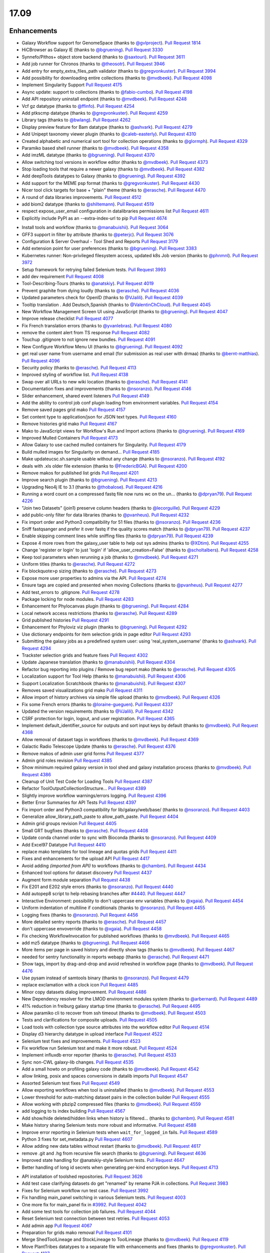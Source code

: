 
.. to_doc

17.09
===============================

.. announce_start

Enhancements
-------------------------------

.. major_feature


.. feature

* Galaxy Workflow support for GenomeSpace
  (thanks to `@gvlproject <https://github.com/gvlproject>`__).
  `Pull Request 1814`_
* HiCBrowser as Galaxy IE
  (thanks to `@bgruening <https://github.com/bgruening>`__).
  `Pull Request 3330`_
* Synnefo/Pithos+ object store backend
  (thanks to `@saxtouri <https://github.com/saxtouri>`__).
  `Pull Request 3611`_
* Add job runner for Chronos
  (thanks to `@theosotr <https://github.com/theosotr>`__).
  `Pull Request 3946`_
* Add entry for empty_extra_files_path validator
  (thanks to `@gregvonkuster <https://github.com/gregvonkuster>`__).
  `Pull Request 3994`_
* Add possibility for downloading entire collections
  (thanks to `@mvdbeek <https://github.com/mvdbeek>`__).
  `Pull Request 4098`_
* Implement Singularity Support
  `Pull Request 4175`_
* Async update: support to collections
  (thanks to `@fabio-cumbo <https://github.com/fabio-cumbo>`__).
  `Pull Request 4198`_
* Add API repository uninstall endpoint
  (thanks to `@mvdbeek <https://github.com/mvdbeek>`__).
  `Pull Request 4248`_
* Vcf gz datatype
  (thanks to `@ffinfo <https://github.com/ffinfo>`__).
  `Pull Request 4254`_
* Add ptkscmp datatype
  (thanks to `@gregvonkuster <https://github.com/gregvonkuster>`__).
  `Pull Request 4259`_
* Library tags
  (thanks to `@bwlang <https://github.com/bwlang>`__).
  `Pull Request 4262`_
* Display preview feature for Bam datatype
  (thanks to `@ashvark <https://github.com/ashvark>`__).
  `Pull Request 4279`_
* Add Unipept taxonomy viewer plugin
  (thanks to `@caleb-easterly <https://github.com/caleb-easterly>`__).
  `Pull Request 4310`_
* Created alphabetic and numerical sort tool for collection operations
  (thanks to `@glormph <https://github.com/glormph>`__).
  `Pull Request 4329`_
* Paramiko based shell runner
  (thanks to `@mvdbeek <https://github.com/mvdbeek>`__).
  `Pull Request 4358`_
* Add imzML datatype
  (thanks to `@bgruening <https://github.com/bgruening>`__).
  `Pull Request 4370`_
* Allow switching tool versions in workflow editor
  (thanks to `@mvdbeek <https://github.com/mvdbeek>`__).
  `Pull Request 4373`_
* Stop loading tools that require a newer galaxy
  (thanks to `@mvdbeek <https://github.com/mvdbeek>`__).
  `Pull Request 4382`_
* Add deepTools datatypes to Galaxy
  (thanks to `@bgruening <https://github.com/bgruening>`__).
  `Pull Request 4392`_
* Add support for the MEME psp format
  (thanks to `@gregvonkuster <https://github.com/gregvonkuster>`__).
  `Pull Request 4430`_
* Nicer tool click targets for base + "plain" theme
  (thanks to `@erasche <https://github.com/erasche>`__).
  `Pull Request 4470`_
* A round of data libraries improvements.
  `Pull Request 4512`_
* add biom2 datatype
  (thanks to `@shiltemann <https://github.com/shiltemann>`__).
  `Pull Request 4519`_
* respect expose_user_email configuration in datalibraries permissions list
  `Pull Request 4611`_
* Explicitly include PyPI as an --extra-index-url to pip
  `Pull Request 4674`_

.. enhancement

* Install tools and workflow
  (thanks to `@manabuishii <https://github.com/manabuishii>`__).
  `Pull Request 3064`_
* GFF3 support in filter by attribute
  (thanks to `@peterjc <https://github.com/peterjc>`__).
  `Pull Request 3076`_
* Configuration & Server Overhaul - Tool Shed and Reports
  `Pull Request 3179`_
* Add extension point for user preferences
  (thanks to `@bgruening <https://github.com/bgruening>`__).
  `Pull Request 3383`_
* Kubernetes runner: Non-privileged filesystem access, updated k8s Job version
  (thanks to `@phnmnl <https://github.com/phnmnl>`__).
  `Pull Request 3972`_
* Setup framework for retrying failed Selenium tests.
  `Pull Request 3993`_
* add dev requirement
  `Pull Request 4008`_
* Tool-Describing-Tours
  (thanks to `@anatskiy <https://github.com/anatskiy>`__).
  `Pull Request 4019`_
* Prevent graphite from dying loudly
  (thanks to `@erasche <https://github.com/erasche>`__).
  `Pull Request 4036`_
* Updated parameters check for OpenID
  (thanks to `@VJalili <https://github.com/VJalili>`__).
  `Pull Request 4039`_
* Tooltip translation . Add Deutsch,Spanish
  (thanks to `@ValentinChCloud <https://github.com/ValentinChCloud>`__).
  `Pull Request 4045`_
* New Workflow Management Screen UI using JavaScript
  (thanks to `@bgruening <https://github.com/bgruening>`__).
  `Pull Request 4047`_
* Improve release checklist
  `Pull Request 4077`_
* Fix French translation errors
  (thanks to `@yvanlebras <https://github.com/yvanlebras>`__).
  `Pull Request 4080`_
* remove the content alert from TS response
  `Pull Request 4082`_
* Touchup .gitignore to not ignore new bundles.
  `Pull Request 4091`_
* New Configure Workflow Menu UI
  (thanks to `@bgruening <https://github.com/bgruening>`__).
  `Pull Request 4092`_
* get real user name from username and email (for submission as real user with
  drmaa)
  (thanks to `@bernt-matthias <https://github.com/bernt-matthias>`__).
  `Pull Request 4096`_
* Security policy
  (thanks to `@erasche <https://github.com/erasche>`__).
  `Pull Request 4113`_
* Improved styling of workflow list.
  `Pull Request 4138`_
* Swap over all URLs to new wiki location
  (thanks to `@erasche <https://github.com/erasche>`__).
  `Pull Request 4141`_
* Documentation fixes and improvements
  (thanks to `@nsoranzo <https://github.com/nsoranzo>`__).
  `Pull Request 4146`_
* Slider enhancement, shared event listeners
  `Pull Request 4149`_
* Add the ability to control job conf plugin loading from environment
  variables.
  `Pull Request 4154`_
* Remove saved pages grid mako
  `Pull Request 4157`_
* Set content type to application/json for JSON text types.
  `Pull Request 4160`_
* Remove histories grid mako
  `Pull Request 4167`_
* Mako to JavaScript views for Workflow's Run and Import actions
  (thanks to `@bgruening <https://github.com/bgruening>`__).
  `Pull Request 4169`_
* Improved Mulled Containers
  `Pull Request 4173`_
* Allow Galaxy to use cached mulled containers for Singularity.
  `Pull Request 4179`_
* Build mulled images for Singularity on demand...
  `Pull Request 4185`_
* Make updateucsc.sh.sample usable without any change
  (thanks to `@nsoranzo <https://github.com/nsoranzo>`__).
  `Pull Request 4192`_
* deals with .xls older file extension
  (thanks to `@FredericBGA <https://github.com/FredericBGA>`__).
  `Pull Request 4200`_
* Remove makos for published list grids
  `Pull Request 4201`_
* Improve search plugin
  (thanks to `@bgruening <https://github.com/bgruening>`__).
  `Pull Request 4213`_
* Upgrading Neo4j IE to 3.1
  (thanks to `@thobalose <https://github.com/thobalose>`__).
  `Pull Request 4216`_
* Running a word count on a compressed fastq file now runs wc on the un…
  (thanks to `@dpryan79 <https://github.com/dpryan79>`__).
  `Pull Request 4226`_
* "Join two Datasets" (join1) preserve column headers
  (thanks to `@lecorguille <https://github.com/lecorguille>`__).
  `Pull Request 4229`_
* add public-only filter for data libraries
  (thanks to `@pvanheus <https://github.com/pvanheus>`__).
  `Pull Request 4232`_
* Fix import order and Python3 compatibility for 51 files
  (thanks to `@nsoranzo <https://github.com/nsoranzo>`__).
  `Pull Request 4236`_
* Sniff fastqsanger and prefer it over fastq if the quality scores match
  (thanks to `@dpryan79 <https://github.com/dpryan79>`__).
  `Pull Request 4237`_
* Enable skipping comment lines while sniffing files
  (thanks to `@dpryan79 <https://github.com/dpryan79>`__).
  `Pull Request 4239`_
* Expose 4 more rows from the galaxy_user table to help out sys admins
  (thanks to `@XDtim <https://github.com/XDtim>`__).
  `Pull Request 4255`_
* Change 'register or login' to just 'login' if 'allow_user_creation=False'
  (thanks to `@scholtalbers <https://github.com/scholtalbers>`__).
  `Pull Request 4258`_
* Keep tool parameters when rerunning a job
  (thanks to `@mvdbeek <https://github.com/mvdbeek>`__).
  `Pull Request 4271`_
* Uniform titles
  (thanks to `@erasche <https://github.com/erasche>`__).
  `Pull Request 4272`_
* Fix blockquote>p sizing
  (thanks to `@erasche <https://github.com/erasche>`__).
  `Pull Request 4273`_
* Expose more user properties to admins via the API.
  `Pull Request 4274`_
* Ensure tags are copied and presented when moving Collections
  (thanks to `@pvanheus <https://github.com/pvanheus>`__).
  `Pull Request 4277`_
* Add test_errors to .gitignore.
  `Pull Request 4278`_
* Package locking for node modules.
  `Pull Request 4283`_
* Enhancement for Phylocanvas plugin
  (thanks to `@bgruening <https://github.com/bgruening>`__).
  `Pull Request 4284`_
* Local network access restrictions
  (thanks to `@erasche <https://github.com/erasche>`__).
  `Pull Request 4289`_
* Grid published histories
  `Pull Request 4291`_
* Enhancement for Phyloviz viz plugin
  (thanks to `@bgruening <https://github.com/bgruening>`__).
  `Pull Request 4292`_
* Use dictionary endpoints for item selection grids in page editor
  `Pull Request 4293`_
* Submitting the galaxy jobs as a predefined system user: using
  'real_system_username'
  (thanks to `@ashvark <https://github.com/ashvark>`__).
  `Pull Request 4294`_
* Trackster selection grids and feature fixes
  `Pull Request 4302`_
* Update Japanese translation
  (thanks to `@manabuishii <https://github.com/manabuishii>`__).
  `Pull Request 4304`_
* Refactor bug reporting into plugins / Remove bug report mako
  (thanks to `@erasche <https://github.com/erasche>`__).
  `Pull Request 4305`_
* Localization support for Tool Help
  (thanks to `@manabuishii <https://github.com/manabuishii>`__).
  `Pull Request 4306`_
* Support Localization Scratchbook
  (thanks to `@manabuishii <https://github.com/manabuishii>`__).
  `Pull Request 4307`_
* Removes saved visualizations grid mako
  `Pull Request 4311`_
* Allow import of history archives via simple file upload
  (thanks to `@mvdbeek <https://github.com/mvdbeek>`__).
  `Pull Request 4326`_
* Fix some French errors
  (thanks to `@loraine-gueguen <https://github.com/loraine-gueguen>`__).
  `Pull Request 4337`_
* Updated the version requirements
  (thanks to `@VJalili <https://github.com/VJalili>`__).
  `Pull Request 4342`_
* CSRF protection for login, logout, and user registration.
  `Pull Request 4365`_
* Implement default_identifier_source for outputs and sort input keys by
  default
  (thanks to `@mvdbeek <https://github.com/mvdbeek>`__).
  `Pull Request 4368`_
* Allow removal of dataset tags in workflows
  (thanks to `@mvdbeek <https://github.com/mvdbeek>`__).
  `Pull Request 4369`_
* Galactic Radio Telescope Update
  (thanks to `@erasche <https://github.com/erasche>`__).
  `Pull Request 4376`_
* Remove makos of admin user grid forms
  `Pull Request 4377`_
* Admin grid roles revision
  `Pull Request 4385`_
* Show minimum required galaxy version in tool shed and galaxy installation
  process
  (thanks to `@mvdbeek <https://github.com/mvdbeek>`__).
  `Pull Request 4386`_
* Cleanup of Unit Test Code for Loading Tools
  `Pull Request 4387`_
* Refactor ToolOutputCollectionStructure...
  `Pull Request 4389`_
* Slightly improve workflow warnings/errors logging.
  `Pull Request 4396`_
* Better Error Summaries for API Tests
  `Pull Request 4397`_
* Fix import order and Python3 compatibility for lib/galaxy/web/base/
  (thanks to `@nsoranzo <https://github.com/nsoranzo>`__).
  `Pull Request 4403`_
* Generalize allow_library_path_paste to allow_path_paste.
  `Pull Request 4404`_
* Admin grid groups revision
  `Pull Request 4405`_
* Small GRT bugfixes
  (thanks to `@erasche <https://github.com/erasche>`__).
  `Pull Request 4408`_
* Update conda channel order to sync with Bioconda
  (thanks to `@nsoranzo <https://github.com/nsoranzo>`__).
  `Pull Request 4409`_
* Add Excel97 Datatype
  `Pull Request 4410`_
* replace mako templates for tool lineage and quotas grids
  `Pull Request 4411`_
* Fixes and enhancements for the upload API
  `Pull Request 4417`_
* Avoid adding `(imported from API)` to workflows
  (thanks to `@chambm <https://github.com/chambm>`__).
  `Pull Request 4434`_
* Enhanced tool options for dataset discovery
  `Pull Request 4437`_
* Augment form module separation
  `Pull Request 4438`_
* Fix E201 and E202 style errors
  (thanks to `@nsoranzo <https://github.com/nsoranzo>`__).
  `Pull Request 4440`_
* Add autopep8 script to help rebasing branches after `#4440
  <https://github.com/galaxyproject/galaxy/issues/4440>`__.
  `Pull Request 4447`_
* Interactive Environment: possibility to don't uppercase env variables
  (thanks to `@xgaia <https://github.com/xgaia>`__).
  `Pull Request 4454`_
* Uniform indentation of multiline if conditionals
  (thanks to `@nsoranzo <https://github.com/nsoranzo>`__).
  `Pull Request 4455`_
* Logging fixes
  (thanks to `@nsoranzo <https://github.com/nsoranzo>`__).
  `Pull Request 4456`_
* More detailed sentry reports
  (thanks to `@erasche <https://github.com/erasche>`__).
  `Pull Request 4457`_
* don't uppercase envoverride
  (thanks to `@xgaia <https://github.com/xgaia>`__).
  `Pull Request 4458`_
* Fix checking WorkflowInvocation for published workflows
  (thanks to `@mvdbeek <https://github.com/mvdbeek>`__).
  `Pull Request 4465`_
* add mz5 datatype
  (thanks to `@bgruening <https://github.com/bgruening>`__).
  `Pull Request 4466`_
* More items per page in saved history and directly show tags
  (thanks to `@mvdbeek <https://github.com/mvdbeek>`__).
  `Pull Request 4467`_
* needed for sentry functionality in reports webapp
  (thanks to `@erasche <https://github.com/erasche>`__).
  `Pull Request 4471`_
* Show tags, import by drag-and-drop and avoid refreshed in workflow page
  (thanks to `@mvdbeek <https://github.com/mvdbeek>`__).
  `Pull Request 4476`_
* Use pysam instead of samtools binary
  (thanks to `@nsoranzo <https://github.com/nsoranzo>`__).
  `Pull Request 4479`_
* replace exclamation with a clock icon
  `Pull Request 4485`_
* Minor copy datasets dialog improvement.
  `Pull Request 4486`_
* New Dependency resolver for the LMOD environment modules system
  (thanks to `@arbernard <https://github.com/arbernard>`__).
  `Pull Request 4489`_
* 41% reduction in freiburg galaxy startup time
  (thanks to `@erasche <https://github.com/erasche>`__).
  `Pull Request 4495`_
* Allow paramiko cli to recover from ssh timeout
  (thanks to `@mvdbeek <https://github.com/mvdbeek>`__).
  `Pull Request 4503`_
* Tests and clarifications for composite uploads.
  `Pull Request 4505`_
* Load tools with collection type source attributes into the workflow editor
  `Pull Request 4514`_
* Display d3 hierarchy datatype in upload interface
  `Pull Request 4522`_
* Selenium test fixes and improvements.
  `Pull Request 4523`_
* Fix workflow run Selenium test and make it more robust.
  `Pull Request 4524`_
* Implement influxdb error reporter
  (thanks to `@erasche <https://github.com/erasche>`__).
  `Pull Request 4533`_
* Sync non-CWL galaxy-lib changes.
  `Pull Request 4535`_
* Add a small howto on profiling galaxy code
  (thanks to `@mvdbeek <https://github.com/mvdbeek>`__).
  `Pull Request 4542`_
* allow linking, posix and spaces conversions in datalib imports
  `Pull Request 4547`_
* Assorted Selenium test fixes
  `Pull Request 4549`_
* Allow exporting workflows when tool is uninstalled
  (thanks to `@mvdbeek <https://github.com/mvdbeek>`__).
  `Pull Request 4553`_
* Lower threshold for auto-matching dataset pairs in the collection builder
  `Pull Request 4555`_
* Allow working with pbzip2 compressed files
  (thanks to `@mvdbeek <https://github.com/mvdbeek>`__).
  `Pull Request 4559`_
* add logging to ts index building
  `Pull Request 4567`_
* Add show/hide deleted/hidden links when history is filtered...
  (thanks to `@chambm <https://github.com/chambm>`__).
  `Pull Request 4581`_
* Make history sharing Selenium tests more robust and informative.
  `Pull Request 4588`_
* Improve error reporting in Selenium tests when ``wait_for_logged_in`` fails.
  `Pull Request 4589`_
* Python 3 fixes for set_metadata.py
  `Pull Request 4607`_
* Allow adding new data tables without restart
  (thanks to `@mvdbeek <https://github.com/mvdbeek>`__).
  `Pull Request 4617`_
* remove .git and .hg from recursive file search
  (thanks to `@bgruening <https://github.com/bgruening>`__).
  `Pull Request 4636`_
* Improved state handling for @anatskiy-style Selenium tests.
  `Pull Request 4647`_
* Better handling of long id secrets when generating per-kind encryption keys.
  `Pull Request 4713`_

.. small_enhancement

* API installation of toolshed repositories.
  `Pull Request 3626`_
* Add test case clarifying datasets do get "renamed" by rename PJA in
  collections.
  `Pull Request 3983`_
* Fixes for Selenium workflow run test case.
  `Pull Request 3992`_
* Fix handling main_panel switching in various Selenium tests.
  `Pull Request 4003`_
* One more fix for main_panel fix in `#3992
  <https://github.com/galaxyproject/galaxy/issues/3992>`__.
  `Pull Request 4042`_
* Add some test tools for collection job failures.
  `Pull Request 4044`_
* Reset Selenium test connection between test retries.
  `Pull Request 4053`_
* Add admin app
  `Pull Request 4067`_
* Preparation for grids mako removal
  `Pull Request 4101`_
* Merge ShedToolLineage and StockLineage to ToolLineage
  (thanks to `@mvdbeek <https://github.com/mvdbeek>`__).
  `Pull Request 4119`_
* Move PlantTribes datatypes to a separate file with enhancements and fixes
  (thanks to `@gregvonkuster <https://github.com/gregvonkuster>`__).
  `Pull Request 4137`_
* Move galaxy.tools.toolbox.cache to galaxy.tools.cache.
  `Pull Request 4155`_
* Removes mako for datasets grid
  `Pull Request 4163`_
* Spacing convention, -> util.asbool, atribute -> attribute
  (thanks to `@bwlang <https://github.com/bwlang>`__).
  `Pull Request 4250`_
* refactors tag manager to use only what it needs…
  (thanks to `@bwlang <https://github.com/bwlang>`__).
  `Pull Request 4253`_
* Use contextmanager when using compression_util.get_fileobj()
  (thanks to `@mvdbeek <https://github.com/mvdbeek>`__).
  `Pull Request 4270`_
* Swap the deprecated unescape() for decodeURIComponent
  `Pull Request 4321`_
* Separate admin controllers
  `Pull Request 4327`_
* Some formatting
  (thanks to `@VJalili <https://github.com/VJalili>`__).
  `Pull Request 4333`_
* Replacing Edit Attributes Mako by JavaScript
  (thanks to `@bgruening <https://github.com/bgruening>`__).
  `Pull Request 4334`_
* Admin user grid conversion
  `Pull Request 4341`_
* Merging configure menu with main workflow view
  (thanks to `@bgruening <https://github.com/bgruening>`__).
  `Pull Request 4353`_
* Delete conda_exec_home instead of env['HOME']
  (thanks to `@mvdbeek <https://github.com/mvdbeek>`__).
  `Pull Request 4360`_
* Add test tool for API tests
  (thanks to `@mvdbeek <https://github.com/mvdbeek>`__).
  `Pull Request 4380`_
* Replace list with generator when iterating headers
  (thanks to `@mvdbeek <https://github.com/mvdbeek>`__).
  `Pull Request 4388`_
* Get tools with tool_version in more places
  (thanks to `@mvdbeek <https://github.com/mvdbeek>`__).
  `Pull Request 4391`_
* Fix lgtm alerts
  (thanks to `@xiemaisi <https://github.com/xiemaisi>`__).
  `Pull Request 4421`_
* Remove /mobile and associated templates
  `Pull Request 4494`_
* Workflow loading speedup
  (thanks to `@mvdbeek <https://github.com/mvdbeek>`__).
  `Pull Request 4500`_
* Published History Grid tests
  (thanks to `@anatskiy <https://github.com/anatskiy>`__).
  `Pull Request 4502`_
* Prevent transient job state test failures from failing the build.
  `Pull Request 4510`_
* More robust workflow invocation testing.
  `Pull Request 4530`_
* Another fix for Selenium worklow tests.
  `Pull Request 4531`_
* Refactor history import/export tests to allow collection testing.
  `Pull Request 4534`_
* Refactor test modules toward cleaner dependencies
  `Pull Request 4536`_
* Prevent in-place editing of uploaded files if files are imported from the
  FTP folder
  (thanks to `@mvdbeek <https://github.com/mvdbeek>`__).
  `Pull Request 4539`_
* Speedup toolform building
  (thanks to `@mvdbeek <https://github.com/mvdbeek>`__).
  `Pull Request 4541`_
* Check user roles only once if user has no roles
  (thanks to `@mvdbeek <https://github.com/mvdbeek>`__).
  `Pull Request 4546`_
* Revert "Remove Selenium test that is broken because Galaxy is broken."
  (thanks to `@mvdbeek <https://github.com/mvdbeek>`__).
  `Pull Request 4561`_
* Increase the robustness of Selenium workflow management tests.
  `Pull Request 4564`_
* Fix datalib collection import
  `Pull Request 4568`_
* Make submitting logins for Selenium tests a bit more robust.
  `Pull Request 4576`_
* Delegate displaying of page titles to Layout.display()
  `Pull Request 4578`_
* Retry failed clicks more aggressively for Selenium tests.
  `Pull Request 4582`_
* Fix another issue with sorting by owner for published histories Selenium
  test.
  `Pull Request 4586`_
* Add Selenium tests for the Saved Histories
  (thanks to `@anatskiy <https://github.com/anatskiy>`__).
  `Pull Request 4587`_
* Small improvements to workflow editor Selenium tests.
  `Pull Request 4592`_
* Datalibs various fixes
  `Pull Request 4595`_
* Remove bam to bai converter
  (thanks to `@mvdbeek <https://github.com/mvdbeek>`__).
  `Pull Request 4598`_
* Retry job submissions in ShellJobRunner
  (thanks to `@mvdbeek <https://github.com/mvdbeek>`__).
  `Pull Request 4599`_
* Write datatypes registry xml to working directory
  (thanks to `@mvdbeek <https://github.com/mvdbeek>`__).
  `Pull Request 4600`_
* Remove unreachable statements
  (thanks to `@erasche <https://github.com/erasche>`__).
  `Pull Request 4603`_
* Refactored a dataset variable to hda
  (thanks to `@VJalili <https://github.com/VJalili>`__).
  `Pull Request 4630`_
* disable MacOS CI on travis
  `Pull Request 4631`_
* optimize the process of identifying public libraries
  `Pull Request 4640`_
* Custom Builds tests
  (thanks to `@anatskiy <https://github.com/anatskiy>`__).
  `Pull Request 4641`_


Fixes
-------------------------------

.. major_bug


.. bug

* Simplify RC creation in Makefile.
  `Pull Request 4011`_
* Do not recurse in ensure_installed()
  (thanks to `@bernt-matthias <https://github.com/bernt-matthias>`__).
  `Pull Request 4049`_
* Minor fixes for new locales, rebuild of client.
  `Pull Request 4050`_
* French error
  (thanks to `@yvanlebras <https://github.com/yvanlebras>`__).
  `Pull Request 4051`_
* Very minor history tour tweaks
  `Pull Request 4061`_
* conditional postclick execution onNext
  (thanks to `@bagnacan <https://github.com/bagnacan>`__).
  `Pull Request 4062`_
* Don't try to get the file name of purged files
  (thanks to `@dpryan79 <https://github.com/dpryan79>`__).
  `Pull Request 4066`_
* Rebuild to provide new localization.
  `Pull Request 4081`_
* ToolShed tool dependency install fixes
  (thanks to `@nsoranzo <https://github.com/nsoranzo>`__).
  `Pull Request 4105`_
* Fix failed merge for populate model
  `Pull Request 4112`_
* Fix legacy Python path for genome diversity tools from miller lab.
  `Pull Request 4117`_
* Fix chronos client initialization
  (thanks to `@theosotr <https://github.com/theosotr>`__).
  `Pull Request 4120`_
* Avoid locale specific string.letters for job_name
  (thanks to `@peterjc <https://github.com/peterjc>`__).
  `Pull Request 4121`_
* New workflow menu message fix
  `Pull Request 4124`_
* Fix typo
  (thanks to `@manabuishii <https://github.com/manabuishii>`__).
  `Pull Request 4126`_
* Tag fixes
  `Pull Request 4139`_
* Hide error highlighting if user interacts with highlighted field
  `Pull Request 4147`_
* fix webhooks loading url
  `Pull Request 4158`_
* Fix older GIE config sample description.
  `Pull Request 4164`_
* Improve default handling of Singularity volumes.
  `Pull Request 4180`_
* Fix `#3990 <https://github.com/galaxyproject/galaxy/issues/3990>`__, don't
  chown non-galaxy files
  (thanks to `@dpryan79 <https://github.com/dpryan79>`__).
  `Pull Request 4186`_
* Hashtags w/ workflow-defined tags fix
  `Pull Request 4188`_
* Debug of script library_upload_dir.py
  (thanks to `@FredericBGA <https://github.com/FredericBGA>`__).
  `Pull Request 4199`_
* Correct name of neo4j datatype class
  (thanks to `@pvanheus <https://github.com/pvanheus>`__).
  `Pull Request 4223`_
* Fix Registry.get_datatype_by_extension() to return None if ext is unknown
  (thanks to `@nsoranzo <https://github.com/nsoranzo>`__).
  `Pull Request 4224`_
* avoids broken version of mercurial in conda
  (thanks to `@bwlang <https://github.com/bwlang>`__).
  `Pull Request 4227`_
* Fix empty tabular output error when using discover_datasets.
  (thanks to `@pkrog <https://github.com/pkrog>`__).
  `Pull Request 4240`_
* Fix shared history grid
  `Pull Request 4263`_
* Importing old exported histories failing
  (thanks to `@cche <https://github.com/cche>`__).
  `Pull Request 4268`_
* Update tool_conf.xml.main to reflect main's current state.
  `Pull Request 4295`_
* Fix TypeError when uploading large files from ftp to s3
  (thanks to `@jlhg <https://github.com/jlhg>`__).
  `Pull Request 4315`_
* Fix for loading tools when tool.lineage is None.
  `Pull Request 4317`_
* Fix for the caching of location filenames when they are broken symlinks.
  `Pull Request 4318`_
* Remove print debug option from toolshed.
  `Pull Request 4332`_
* Prevent early dataset state changes in the ShellJobRunner
  (thanks to `@mvdbeek <https://github.com/mvdbeek>`__).
  `Pull Request 4343`_
* Fix default output labels for subworkflows
  (thanks to `@mvdbeek <https://github.com/mvdbeek>`__).
  `Pull Request 4346`_
* Search Overlay plugin bug fix
  (thanks to `@bgruening <https://github.com/bgruening>`__).
  `Pull Request 4348`_
* Patch bug preventing creation of dataset library folders
  (thanks to `@galaxyproject <https://github.com/galaxyproject>`__).
  `Pull Request 4357`_
* Tool version and lineage fixes
  (thanks to `@mvdbeek <https://github.com/mvdbeek>`__).
  `Pull Request 4375`_
* Bugfix: Ensure task splitting handles before job resolution.
  `Pull Request 4383`_
* Fix get_tool returning list when it shouldn't.
  `Pull Request 4390`_
* Bugfix for loading subworkflows from workflow descriptions.
  `Pull Request 4394`_
* Bugfix: __str__ method on tool parsers would throw an Exception.
  `Pull Request 4395`_
* Add missing chemical formats to datatypes_conf.xml.sample
  (thanks to `@nsoranzo <https://github.com/nsoranzo>`__).
  `Pull Request 4413`_
* Don't cast tool_version to string if tool_version is None-type
  (thanks to `@mvdbeek <https://github.com/mvdbeek>`__).
  `Pull Request 4420`_
* some unicoding for local runner
  (thanks to `@erasche <https://github.com/erasche>`__).
  `Pull Request 4426`_
* Break connection in workflow editor if necessary
  (thanks to `@mvdbeek <https://github.com/mvdbeek>`__).
  `Pull Request 4431`_
* Fix private role validation
  `Pull Request 4432`_
* Remove print of non-existent attribute 'content'
  (thanks to `@chambm <https://github.com/chambm>`__).
  `Pull Request 4439`_
* Fix API tests broken in `#4434
  <https://github.com/galaxyproject/galaxy/issues/4434>`__
  (thanks to `@nsoranzo <https://github.com/nsoranzo>`__).
  `Pull Request 4445`_
* Fix E201 errors (spaces in parens) in new memepsp datatype
  `Pull Request 4446`_
* Fixes for advanced grid search
  `Pull Request 4449`_
* Fix quota function name
  `Pull Request 4469`_
* Fixes for VCF/BCF datatypes
  (thanks to `@nsoranzo <https://github.com/nsoranzo>`__).
  `Pull Request 4477`_
* Validate workflow step after step argument injection
  `Pull Request 4483`_
* Fix drag and drop from history for Firefox
  `Pull Request 4496`_
* 2017-08 Security Patch
  (thanks to `@erasche <https://github.com/erasche>`__).
  `Pull Request 4501`_
* import of history works even if we use symlink in database directory
  (thanks to `@FredericBGA <https://github.com/FredericBGA>`__).
  `Pull Request 4511`_
* Fix missing tools wf editor alternative
  (thanks to `@mvdbeek <https://github.com/mvdbeek>`__).
  `Pull Request 4552`_
* Prevent unbound variable error history controller.
  `Pull Request 4557`_
* improve docs and access checks in datalibs manager/api
  `Pull Request 4560`_
* Backport uwsgi fix from `#2836
  <https://github.com/galaxyproject/galaxy/issues/2836>`__.
  `Pull Request 4565`_
* Bug: Fix startup of galaxy when webhooks dir is empty
  (thanks to `@mvdbeek <https://github.com/mvdbeek>`__).
  `Pull Request 4570`_
* Fix delete option in history menu
  `Pull Request 4574`_
* datalibs: fix two bugs, refactor
  `Pull Request 4579`_
* Cancel workflow invocations when histories are deleted.
  `Pull Request 4580`_
* Fix datalib search pagination
  `Pull Request 4594`_
* Multiview missing histories fix
  `Pull Request 4610`_
* Fix virtualenv activation for some scripts
  (thanks to `@nsoranzo <https://github.com/nsoranzo>`__).
  `Pull Request 4616`_
* replace separators in library sharing role names
  `Pull Request 4621`_
* Pulsar remote metadata fixes
  `Pull Request 4622`_
* Swap sanitize whitelist form to use a post.
  `Pull Request 4625`_
* Misc. spelling/grammatical error fixes.
  `Pull Request 4626`_
* Typo fix
  (thanks to `@VJalili <https://github.com/VJalili>`__).
  `Pull Request 4628`_
* Updated function description and fix some typos
  (thanks to `@VJalili <https://github.com/VJalili>`__).
  `Pull Request 4629`_
* Fix data order in Custom Builds
  (thanks to `@anatskiy <https://github.com/anatskiy>`__).
  `Pull Request 4634`_
* do not wrap lines in the upload url fetch
  `Pull Request 4639`_
* BUG: Explicitly write registry.xml when creating a job for the upload tool
  (thanks to `@mvdbeek <https://github.com/mvdbeek>`__).
  `Pull Request 4644`_
* Fix links on workflow, history items.
  `Pull Request 4656`_
* Fix modules resolver
  `Pull Request 4663`_
* Remove chatty debug statement
  `Pull Request 4671`_
* Client side fixes for GIEs
  `Pull Request 4680`_
* Update versions of conda and conda-build
  (thanks to `@nsoranzo <https://github.com/nsoranzo>`__).
  `Pull Request 4701`_
* Correct base route for workflows, allowing proxy-prefix to work.
  `Pull Request 4705`_
* Append fewer characters to id_secret by default for encrypting csrf tokens.
  `Pull Request 4710`_
* Cachebust IE require'd files (jupyter.js, etc).
  `Pull Request 4714`_
* Add message (error and info) display to workflows display list.
  `Pull Request 4716`_
* If the newest version of a tool is hidden, load the newest older version, if
  any, into the tool panel
  `Pull Request 4726`_
* Fix missing support for command_inject when using containers lib in GIEs
  `Pull Request 4740`_
* Fix t, a, g, s returned in to_dict() method
  (thanks to `@mvdbeek <https://github.com/mvdbeek>`__).
  `Pull Request 4742`_
* Fix joiner tool to inherit datatype from the input format
  `Pull Request 4745`_
* Fix auth with ldaps://
  (thanks to `@abretaud <https://github.com/abretaud>`__).
  `Pull Request 4748`_
* Force onload webhooks to wait for Galaxy object (and root) resolution.
  `Pull Request 4750`_
* replace selector for selecting selected rows
  `Pull Request 4752`_
* GIEs: Grandfather automatic uppercasing of some env_override variables
  `Pull Request 4760`_

.. github_links
.. _Pull Request 1814: https://github.com/galaxyproject/galaxy/pull/1814
.. _Pull Request 3064: https://github.com/galaxyproject/galaxy/pull/3064
.. _Pull Request 3076: https://github.com/galaxyproject/galaxy/pull/3076
.. _Pull Request 3179: https://github.com/galaxyproject/galaxy/pull/3179
.. _Pull Request 3330: https://github.com/galaxyproject/galaxy/pull/3330
.. _Pull Request 3383: https://github.com/galaxyproject/galaxy/pull/3383
.. _Pull Request 3611: https://github.com/galaxyproject/galaxy/pull/3611
.. _Pull Request 3626: https://github.com/galaxyproject/galaxy/pull/3626
.. _Pull Request 3946: https://github.com/galaxyproject/galaxy/pull/3946
.. _Pull Request 3972: https://github.com/galaxyproject/galaxy/pull/3972
.. _Pull Request 3983: https://github.com/galaxyproject/galaxy/pull/3983
.. _Pull Request 3992: https://github.com/galaxyproject/galaxy/pull/3992
.. _Pull Request 3993: https://github.com/galaxyproject/galaxy/pull/3993
.. _Pull Request 3994: https://github.com/galaxyproject/galaxy/pull/3994
.. _Pull Request 3995: https://github.com/galaxyproject/galaxy/pull/3995
.. _Pull Request 4003: https://github.com/galaxyproject/galaxy/pull/4003
.. _Pull Request 4008: https://github.com/galaxyproject/galaxy/pull/4008
.. _Pull Request 4010: https://github.com/galaxyproject/galaxy/pull/4010
.. _Pull Request 4011: https://github.com/galaxyproject/galaxy/pull/4011
.. _Pull Request 4019: https://github.com/galaxyproject/galaxy/pull/4019
.. _Pull Request 4036: https://github.com/galaxyproject/galaxy/pull/4036
.. _Pull Request 4039: https://github.com/galaxyproject/galaxy/pull/4039
.. _Pull Request 4042: https://github.com/galaxyproject/galaxy/pull/4042
.. _Pull Request 4044: https://github.com/galaxyproject/galaxy/pull/4044
.. _Pull Request 4045: https://github.com/galaxyproject/galaxy/pull/4045
.. _Pull Request 4047: https://github.com/galaxyproject/galaxy/pull/4047
.. _Pull Request 4049: https://github.com/galaxyproject/galaxy/pull/4049
.. _Pull Request 4050: https://github.com/galaxyproject/galaxy/pull/4050
.. _Pull Request 4051: https://github.com/galaxyproject/galaxy/pull/4051
.. _Pull Request 4053: https://github.com/galaxyproject/galaxy/pull/4053
.. _Pull Request 4061: https://github.com/galaxyproject/galaxy/pull/4061
.. _Pull Request 4062: https://github.com/galaxyproject/galaxy/pull/4062
.. _Pull Request 4066: https://github.com/galaxyproject/galaxy/pull/4066
.. _Pull Request 4067: https://github.com/galaxyproject/galaxy/pull/4067
.. _Pull Request 4077: https://github.com/galaxyproject/galaxy/pull/4077
.. _Pull Request 4080: https://github.com/galaxyproject/galaxy/pull/4080
.. _Pull Request 4081: https://github.com/galaxyproject/galaxy/pull/4081
.. _Pull Request 4082: https://github.com/galaxyproject/galaxy/pull/4082
.. _Pull Request 4087: https://github.com/galaxyproject/galaxy/pull/4087
.. _Pull Request 4088: https://github.com/galaxyproject/galaxy/pull/4088
.. _Pull Request 4091: https://github.com/galaxyproject/galaxy/pull/4091
.. _Pull Request 4092: https://github.com/galaxyproject/galaxy/pull/4092
.. _Pull Request 4093: https://github.com/galaxyproject/galaxy/pull/4093
.. _Pull Request 4096: https://github.com/galaxyproject/galaxy/pull/4096
.. _Pull Request 4098: https://github.com/galaxyproject/galaxy/pull/4098
.. _Pull Request 4101: https://github.com/galaxyproject/galaxy/pull/4101
.. _Pull Request 4105: https://github.com/galaxyproject/galaxy/pull/4105
.. _Pull Request 4112: https://github.com/galaxyproject/galaxy/pull/4112
.. _Pull Request 4113: https://github.com/galaxyproject/galaxy/pull/4113
.. _Pull Request 4117: https://github.com/galaxyproject/galaxy/pull/4117
.. _Pull Request 4119: https://github.com/galaxyproject/galaxy/pull/4119
.. _Pull Request 4120: https://github.com/galaxyproject/galaxy/pull/4120
.. _Pull Request 4121: https://github.com/galaxyproject/galaxy/pull/4121
.. _Pull Request 4124: https://github.com/galaxyproject/galaxy/pull/4124
.. _Pull Request 4126: https://github.com/galaxyproject/galaxy/pull/4126
.. _Pull Request 4137: https://github.com/galaxyproject/galaxy/pull/4137
.. _Pull Request 4138: https://github.com/galaxyproject/galaxy/pull/4138
.. _Pull Request 4139: https://github.com/galaxyproject/galaxy/pull/4139
.. _Pull Request 4141: https://github.com/galaxyproject/galaxy/pull/4141
.. _Pull Request 4146: https://github.com/galaxyproject/galaxy/pull/4146
.. _Pull Request 4147: https://github.com/galaxyproject/galaxy/pull/4147
.. _Pull Request 4149: https://github.com/galaxyproject/galaxy/pull/4149
.. _Pull Request 4154: https://github.com/galaxyproject/galaxy/pull/4154
.. _Pull Request 4155: https://github.com/galaxyproject/galaxy/pull/4155
.. _Pull Request 4156: https://github.com/galaxyproject/galaxy/pull/4156
.. _Pull Request 4157: https://github.com/galaxyproject/galaxy/pull/4157
.. _Pull Request 4158: https://github.com/galaxyproject/galaxy/pull/4158
.. _Pull Request 4160: https://github.com/galaxyproject/galaxy/pull/4160
.. _Pull Request 4163: https://github.com/galaxyproject/galaxy/pull/4163
.. _Pull Request 4164: https://github.com/galaxyproject/galaxy/pull/4164
.. _Pull Request 4167: https://github.com/galaxyproject/galaxy/pull/4167
.. _Pull Request 4169: https://github.com/galaxyproject/galaxy/pull/4169
.. _Pull Request 4173: https://github.com/galaxyproject/galaxy/pull/4173
.. _Pull Request 4175: https://github.com/galaxyproject/galaxy/pull/4175
.. _Pull Request 4179: https://github.com/galaxyproject/galaxy/pull/4179
.. _Pull Request 4180: https://github.com/galaxyproject/galaxy/pull/4180
.. _Pull Request 4185: https://github.com/galaxyproject/galaxy/pull/4185
.. _Pull Request 4186: https://github.com/galaxyproject/galaxy/pull/4186
.. _Pull Request 4188: https://github.com/galaxyproject/galaxy/pull/4188
.. _Pull Request 4192: https://github.com/galaxyproject/galaxy/pull/4192
.. _Pull Request 4198: https://github.com/galaxyproject/galaxy/pull/4198
.. _Pull Request 4199: https://github.com/galaxyproject/galaxy/pull/4199
.. _Pull Request 4200: https://github.com/galaxyproject/galaxy/pull/4200
.. _Pull Request 4201: https://github.com/galaxyproject/galaxy/pull/4201
.. _Pull Request 4207: https://github.com/galaxyproject/galaxy/pull/4207
.. _Pull Request 4208: https://github.com/galaxyproject/galaxy/pull/4208
.. _Pull Request 4210: https://github.com/galaxyproject/galaxy/pull/4210
.. _Pull Request 4213: https://github.com/galaxyproject/galaxy/pull/4213
.. _Pull Request 4216: https://github.com/galaxyproject/galaxy/pull/4216
.. _Pull Request 4223: https://github.com/galaxyproject/galaxy/pull/4223
.. _Pull Request 4224: https://github.com/galaxyproject/galaxy/pull/4224
.. _Pull Request 4226: https://github.com/galaxyproject/galaxy/pull/4226
.. _Pull Request 4227: https://github.com/galaxyproject/galaxy/pull/4227
.. _Pull Request 4229: https://github.com/galaxyproject/galaxy/pull/4229
.. _Pull Request 4232: https://github.com/galaxyproject/galaxy/pull/4232
.. _Pull Request 4236: https://github.com/galaxyproject/galaxy/pull/4236
.. _Pull Request 4237: https://github.com/galaxyproject/galaxy/pull/4237
.. _Pull Request 4239: https://github.com/galaxyproject/galaxy/pull/4239
.. _Pull Request 4240: https://github.com/galaxyproject/galaxy/pull/4240
.. _Pull Request 4248: https://github.com/galaxyproject/galaxy/pull/4248
.. _Pull Request 4250: https://github.com/galaxyproject/galaxy/pull/4250
.. _Pull Request 4253: https://github.com/galaxyproject/galaxy/pull/4253
.. _Pull Request 4254: https://github.com/galaxyproject/galaxy/pull/4254
.. _Pull Request 4255: https://github.com/galaxyproject/galaxy/pull/4255
.. _Pull Request 4258: https://github.com/galaxyproject/galaxy/pull/4258
.. _Pull Request 4259: https://github.com/galaxyproject/galaxy/pull/4259
.. _Pull Request 4262: https://github.com/galaxyproject/galaxy/pull/4262
.. _Pull Request 4263: https://github.com/galaxyproject/galaxy/pull/4263
.. _Pull Request 4268: https://github.com/galaxyproject/galaxy/pull/4268
.. _Pull Request 4270: https://github.com/galaxyproject/galaxy/pull/4270
.. _Pull Request 4271: https://github.com/galaxyproject/galaxy/pull/4271
.. _Pull Request 4272: https://github.com/galaxyproject/galaxy/pull/4272
.. _Pull Request 4273: https://github.com/galaxyproject/galaxy/pull/4273
.. _Pull Request 4274: https://github.com/galaxyproject/galaxy/pull/4274
.. _Pull Request 4277: https://github.com/galaxyproject/galaxy/pull/4277
.. _Pull Request 4278: https://github.com/galaxyproject/galaxy/pull/4278
.. _Pull Request 4279: https://github.com/galaxyproject/galaxy/pull/4279
.. _Pull Request 4281: https://github.com/galaxyproject/galaxy/pull/4281
.. _Pull Request 4283: https://github.com/galaxyproject/galaxy/pull/4283
.. _Pull Request 4284: https://github.com/galaxyproject/galaxy/pull/4284
.. _Pull Request 4285: https://github.com/galaxyproject/galaxy/pull/4285
.. _Pull Request 4289: https://github.com/galaxyproject/galaxy/pull/4289
.. _Pull Request 4291: https://github.com/galaxyproject/galaxy/pull/4291
.. _Pull Request 4292: https://github.com/galaxyproject/galaxy/pull/4292
.. _Pull Request 4293: https://github.com/galaxyproject/galaxy/pull/4293
.. _Pull Request 4294: https://github.com/galaxyproject/galaxy/pull/4294
.. _Pull Request 4295: https://github.com/galaxyproject/galaxy/pull/4295
.. _Pull Request 4302: https://github.com/galaxyproject/galaxy/pull/4302
.. _Pull Request 4304: https://github.com/galaxyproject/galaxy/pull/4304
.. _Pull Request 4305: https://github.com/galaxyproject/galaxy/pull/4305
.. _Pull Request 4306: https://github.com/galaxyproject/galaxy/pull/4306
.. _Pull Request 4307: https://github.com/galaxyproject/galaxy/pull/4307
.. _Pull Request 4309: https://github.com/galaxyproject/galaxy/pull/4309
.. _Pull Request 4310: https://github.com/galaxyproject/galaxy/pull/4310
.. _Pull Request 4311: https://github.com/galaxyproject/galaxy/pull/4311
.. _Pull Request 4315: https://github.com/galaxyproject/galaxy/pull/4315
.. _Pull Request 4317: https://github.com/galaxyproject/galaxy/pull/4317
.. _Pull Request 4318: https://github.com/galaxyproject/galaxy/pull/4318
.. _Pull Request 4321: https://github.com/galaxyproject/galaxy/pull/4321
.. _Pull Request 4326: https://github.com/galaxyproject/galaxy/pull/4326
.. _Pull Request 4327: https://github.com/galaxyproject/galaxy/pull/4327
.. _Pull Request 4329: https://github.com/galaxyproject/galaxy/pull/4329
.. _Pull Request 4332: https://github.com/galaxyproject/galaxy/pull/4332
.. _Pull Request 4333: https://github.com/galaxyproject/galaxy/pull/4333
.. _Pull Request 4334: https://github.com/galaxyproject/galaxy/pull/4334
.. _Pull Request 4337: https://github.com/galaxyproject/galaxy/pull/4337
.. _Pull Request 4341: https://github.com/galaxyproject/galaxy/pull/4341
.. _Pull Request 4342: https://github.com/galaxyproject/galaxy/pull/4342
.. _Pull Request 4343: https://github.com/galaxyproject/galaxy/pull/4343
.. _Pull Request 4346: https://github.com/galaxyproject/galaxy/pull/4346
.. _Pull Request 4348: https://github.com/galaxyproject/galaxy/pull/4348
.. _Pull Request 4353: https://github.com/galaxyproject/galaxy/pull/4353
.. _Pull Request 4357: https://github.com/galaxyproject/galaxy/pull/4357
.. _Pull Request 4358: https://github.com/galaxyproject/galaxy/pull/4358
.. _Pull Request 4360: https://github.com/galaxyproject/galaxy/pull/4360
.. _Pull Request 4365: https://github.com/galaxyproject/galaxy/pull/4365
.. _Pull Request 4368: https://github.com/galaxyproject/galaxy/pull/4368
.. _Pull Request 4369: https://github.com/galaxyproject/galaxy/pull/4369
.. _Pull Request 4370: https://github.com/galaxyproject/galaxy/pull/4370
.. _Pull Request 4371: https://github.com/galaxyproject/galaxy/pull/4371
.. _Pull Request 4373: https://github.com/galaxyproject/galaxy/pull/4373
.. _Pull Request 4375: https://github.com/galaxyproject/galaxy/pull/4375
.. _Pull Request 4376: https://github.com/galaxyproject/galaxy/pull/4376
.. _Pull Request 4377: https://github.com/galaxyproject/galaxy/pull/4377
.. _Pull Request 4380: https://github.com/galaxyproject/galaxy/pull/4380
.. _Pull Request 4382: https://github.com/galaxyproject/galaxy/pull/4382
.. _Pull Request 4383: https://github.com/galaxyproject/galaxy/pull/4383
.. _Pull Request 4385: https://github.com/galaxyproject/galaxy/pull/4385
.. _Pull Request 4386: https://github.com/galaxyproject/galaxy/pull/4386
.. _Pull Request 4387: https://github.com/galaxyproject/galaxy/pull/4387
.. _Pull Request 4388: https://github.com/galaxyproject/galaxy/pull/4388
.. _Pull Request 4389: https://github.com/galaxyproject/galaxy/pull/4389
.. _Pull Request 4390: https://github.com/galaxyproject/galaxy/pull/4390
.. _Pull Request 4391: https://github.com/galaxyproject/galaxy/pull/4391
.. _Pull Request 4392: https://github.com/galaxyproject/galaxy/pull/4392
.. _Pull Request 4394: https://github.com/galaxyproject/galaxy/pull/4394
.. _Pull Request 4395: https://github.com/galaxyproject/galaxy/pull/4395
.. _Pull Request 4396: https://github.com/galaxyproject/galaxy/pull/4396
.. _Pull Request 4397: https://github.com/galaxyproject/galaxy/pull/4397
.. _Pull Request 4403: https://github.com/galaxyproject/galaxy/pull/4403
.. _Pull Request 4404: https://github.com/galaxyproject/galaxy/pull/4404
.. _Pull Request 4405: https://github.com/galaxyproject/galaxy/pull/4405
.. _Pull Request 4408: https://github.com/galaxyproject/galaxy/pull/4408
.. _Pull Request 4409: https://github.com/galaxyproject/galaxy/pull/4409
.. _Pull Request 4410: https://github.com/galaxyproject/galaxy/pull/4410
.. _Pull Request 4411: https://github.com/galaxyproject/galaxy/pull/4411
.. _Pull Request 4413: https://github.com/galaxyproject/galaxy/pull/4413
.. _Pull Request 4417: https://github.com/galaxyproject/galaxy/pull/4417
.. _Pull Request 4420: https://github.com/galaxyproject/galaxy/pull/4420
.. _Pull Request 4421: https://github.com/galaxyproject/galaxy/pull/4421
.. _Pull Request 4426: https://github.com/galaxyproject/galaxy/pull/4426
.. _Pull Request 4427: https://github.com/galaxyproject/galaxy/pull/4427
.. _Pull Request 4430: https://github.com/galaxyproject/galaxy/pull/4430
.. _Pull Request 4431: https://github.com/galaxyproject/galaxy/pull/4431
.. _Pull Request 4432: https://github.com/galaxyproject/galaxy/pull/4432
.. _Pull Request 4434: https://github.com/galaxyproject/galaxy/pull/4434
.. _Pull Request 4437: https://github.com/galaxyproject/galaxy/pull/4437
.. _Pull Request 4438: https://github.com/galaxyproject/galaxy/pull/4438
.. _Pull Request 4439: https://github.com/galaxyproject/galaxy/pull/4439
.. _Pull Request 4440: https://github.com/galaxyproject/galaxy/pull/4440
.. _Pull Request 4445: https://github.com/galaxyproject/galaxy/pull/4445
.. _Pull Request 4446: https://github.com/galaxyproject/galaxy/pull/4446
.. _Pull Request 4447: https://github.com/galaxyproject/galaxy/pull/4447
.. _Pull Request 4449: https://github.com/galaxyproject/galaxy/pull/4449
.. _Pull Request 4454: https://github.com/galaxyproject/galaxy/pull/4454
.. _Pull Request 4455: https://github.com/galaxyproject/galaxy/pull/4455
.. _Pull Request 4456: https://github.com/galaxyproject/galaxy/pull/4456
.. _Pull Request 4457: https://github.com/galaxyproject/galaxy/pull/4457
.. _Pull Request 4458: https://github.com/galaxyproject/galaxy/pull/4458
.. _Pull Request 4465: https://github.com/galaxyproject/galaxy/pull/4465
.. _Pull Request 4466: https://github.com/galaxyproject/galaxy/pull/4466
.. _Pull Request 4467: https://github.com/galaxyproject/galaxy/pull/4467
.. _Pull Request 4469: https://github.com/galaxyproject/galaxy/pull/4469
.. _Pull Request 4470: https://github.com/galaxyproject/galaxy/pull/4470
.. _Pull Request 4471: https://github.com/galaxyproject/galaxy/pull/4471
.. _Pull Request 4476: https://github.com/galaxyproject/galaxy/pull/4476
.. _Pull Request 4477: https://github.com/galaxyproject/galaxy/pull/4477
.. _Pull Request 4479: https://github.com/galaxyproject/galaxy/pull/4479
.. _Pull Request 4483: https://github.com/galaxyproject/galaxy/pull/4483
.. _Pull Request 4485: https://github.com/galaxyproject/galaxy/pull/4485
.. _Pull Request 4486: https://github.com/galaxyproject/galaxy/pull/4486
.. _Pull Request 4489: https://github.com/galaxyproject/galaxy/pull/4489
.. _Pull Request 4492: https://github.com/galaxyproject/galaxy/pull/4492
.. _Pull Request 4494: https://github.com/galaxyproject/galaxy/pull/4494
.. _Pull Request 4495: https://github.com/galaxyproject/galaxy/pull/4495
.. _Pull Request 4496: https://github.com/galaxyproject/galaxy/pull/4496
.. _Pull Request 4500: https://github.com/galaxyproject/galaxy/pull/4500
.. _Pull Request 4501: https://github.com/galaxyproject/galaxy/pull/4501
.. _Pull Request 4502: https://github.com/galaxyproject/galaxy/pull/4502
.. _Pull Request 4503: https://github.com/galaxyproject/galaxy/pull/4503
.. _Pull Request 4505: https://github.com/galaxyproject/galaxy/pull/4505
.. _Pull Request 4508: https://github.com/galaxyproject/galaxy/pull/4508
.. _Pull Request 4510: https://github.com/galaxyproject/galaxy/pull/4510
.. _Pull Request 4511: https://github.com/galaxyproject/galaxy/pull/4511
.. _Pull Request 4512: https://github.com/galaxyproject/galaxy/pull/4512
.. _Pull Request 4514: https://github.com/galaxyproject/galaxy/pull/4514
.. _Pull Request 4515: https://github.com/galaxyproject/galaxy/pull/4515
.. _Pull Request 4519: https://github.com/galaxyproject/galaxy/pull/4519
.. _Pull Request 4522: https://github.com/galaxyproject/galaxy/pull/4522
.. _Pull Request 4523: https://github.com/galaxyproject/galaxy/pull/4523
.. _Pull Request 4524: https://github.com/galaxyproject/galaxy/pull/4524
.. _Pull Request 4530: https://github.com/galaxyproject/galaxy/pull/4530
.. _Pull Request 4531: https://github.com/galaxyproject/galaxy/pull/4531
.. _Pull Request 4533: https://github.com/galaxyproject/galaxy/pull/4533
.. _Pull Request 4534: https://github.com/galaxyproject/galaxy/pull/4534
.. _Pull Request 4535: https://github.com/galaxyproject/galaxy/pull/4535
.. _Pull Request 4536: https://github.com/galaxyproject/galaxy/pull/4536
.. _Pull Request 4539: https://github.com/galaxyproject/galaxy/pull/4539
.. _Pull Request 4541: https://github.com/galaxyproject/galaxy/pull/4541
.. _Pull Request 4542: https://github.com/galaxyproject/galaxy/pull/4542
.. _Pull Request 4546: https://github.com/galaxyproject/galaxy/pull/4546
.. _Pull Request 4547: https://github.com/galaxyproject/galaxy/pull/4547
.. _Pull Request 4549: https://github.com/galaxyproject/galaxy/pull/4549
.. _Pull Request 4552: https://github.com/galaxyproject/galaxy/pull/4552
.. _Pull Request 4553: https://github.com/galaxyproject/galaxy/pull/4553
.. _Pull Request 4555: https://github.com/galaxyproject/galaxy/pull/4555
.. _Pull Request 4556: https://github.com/galaxyproject/galaxy/pull/4556
.. _Pull Request 4557: https://github.com/galaxyproject/galaxy/pull/4557
.. _Pull Request 4559: https://github.com/galaxyproject/galaxy/pull/4559
.. _Pull Request 4560: https://github.com/galaxyproject/galaxy/pull/4560
.. _Pull Request 4561: https://github.com/galaxyproject/galaxy/pull/4561
.. _Pull Request 4562: https://github.com/galaxyproject/galaxy/pull/4562
.. _Pull Request 4564: https://github.com/galaxyproject/galaxy/pull/4564
.. _Pull Request 4565: https://github.com/galaxyproject/galaxy/pull/4565
.. _Pull Request 4567: https://github.com/galaxyproject/galaxy/pull/4567
.. _Pull Request 4568: https://github.com/galaxyproject/galaxy/pull/4568
.. _Pull Request 4570: https://github.com/galaxyproject/galaxy/pull/4570
.. _Pull Request 4574: https://github.com/galaxyproject/galaxy/pull/4574
.. _Pull Request 4576: https://github.com/galaxyproject/galaxy/pull/4576
.. _Pull Request 4577: https://github.com/galaxyproject/galaxy/pull/4577
.. _Pull Request 4578: https://github.com/galaxyproject/galaxy/pull/4578
.. _Pull Request 4579: https://github.com/galaxyproject/galaxy/pull/4579
.. _Pull Request 4580: https://github.com/galaxyproject/galaxy/pull/4580
.. _Pull Request 4581: https://github.com/galaxyproject/galaxy/pull/4581
.. _Pull Request 4582: https://github.com/galaxyproject/galaxy/pull/4582
.. _Pull Request 4586: https://github.com/galaxyproject/galaxy/pull/4586
.. _Pull Request 4587: https://github.com/galaxyproject/galaxy/pull/4587
.. _Pull Request 4588: https://github.com/galaxyproject/galaxy/pull/4588
.. _Pull Request 4589: https://github.com/galaxyproject/galaxy/pull/4589
.. _Pull Request 4592: https://github.com/galaxyproject/galaxy/pull/4592
.. _Pull Request 4594: https://github.com/galaxyproject/galaxy/pull/4594
.. _Pull Request 4595: https://github.com/galaxyproject/galaxy/pull/4595
.. _Pull Request 4598: https://github.com/galaxyproject/galaxy/pull/4598
.. _Pull Request 4599: https://github.com/galaxyproject/galaxy/pull/4599
.. _Pull Request 4600: https://github.com/galaxyproject/galaxy/pull/4600
.. _Pull Request 4603: https://github.com/galaxyproject/galaxy/pull/4603
.. _Pull Request 4607: https://github.com/galaxyproject/galaxy/pull/4607
.. _Pull Request 4610: https://github.com/galaxyproject/galaxy/pull/4610
.. _Pull Request 4611: https://github.com/galaxyproject/galaxy/pull/4611
.. _Pull Request 4616: https://github.com/galaxyproject/galaxy/pull/4616
.. _Pull Request 4617: https://github.com/galaxyproject/galaxy/pull/4617
.. _Pull Request 4619: https://github.com/galaxyproject/galaxy/pull/4619
.. _Pull Request 4621: https://github.com/galaxyproject/galaxy/pull/4621
.. _Pull Request 4622: https://github.com/galaxyproject/galaxy/pull/4622
.. _Pull Request 4625: https://github.com/galaxyproject/galaxy/pull/4625
.. _Pull Request 4626: https://github.com/galaxyproject/galaxy/pull/4626
.. _Pull Request 4628: https://github.com/galaxyproject/galaxy/pull/4628
.. _Pull Request 4629: https://github.com/galaxyproject/galaxy/pull/4629
.. _Pull Request 4630: https://github.com/galaxyproject/galaxy/pull/4630
.. _Pull Request 4631: https://github.com/galaxyproject/galaxy/pull/4631
.. _Pull Request 4632: https://github.com/galaxyproject/galaxy/pull/4632
.. _Pull Request 4634: https://github.com/galaxyproject/galaxy/pull/4634
.. _Pull Request 4636: https://github.com/galaxyproject/galaxy/pull/4636
.. _Pull Request 4639: https://github.com/galaxyproject/galaxy/pull/4639
.. _Pull Request 4640: https://github.com/galaxyproject/galaxy/pull/4640
.. _Pull Request 4641: https://github.com/galaxyproject/galaxy/pull/4641
.. _Pull Request 4644: https://github.com/galaxyproject/galaxy/pull/4644
.. _Pull Request 4647: https://github.com/galaxyproject/galaxy/pull/4647
.. _Pull Request 4648: https://github.com/galaxyproject/galaxy/pull/4648
.. _Pull Request 4650: https://github.com/galaxyproject/galaxy/pull/4650
.. _Pull Request 4652: https://github.com/galaxyproject/galaxy/pull/4652
.. _Pull Request 4656: https://github.com/galaxyproject/galaxy/pull/4656
.. _Pull Request 4663: https://github.com/galaxyproject/galaxy/pull/4663
.. _Pull Request 4671: https://github.com/galaxyproject/galaxy/pull/4671
.. _Pull Request 4674: https://github.com/galaxyproject/galaxy/pull/4674
.. _Pull Request 4680: https://github.com/galaxyproject/galaxy/pull/4680
.. _Pull Request 4701: https://github.com/galaxyproject/galaxy/pull/4701
.. _Pull Request 4705: https://github.com/galaxyproject/galaxy/pull/4705
.. _Pull Request 4710: https://github.com/galaxyproject/galaxy/pull/4710
.. _Pull Request 4713: https://github.com/galaxyproject/galaxy/pull/4713
.. _Pull Request 4714: https://github.com/galaxyproject/galaxy/pull/4714
.. _Pull Request 4715: https://github.com/galaxyproject/galaxy/pull/4715
.. _Pull Request 4716: https://github.com/galaxyproject/galaxy/pull/4716
.. _Pull Request 4726: https://github.com/galaxyproject/galaxy/pull/4726
.. _Pull Request 4740: https://github.com/galaxyproject/galaxy/pull/4740
.. _Pull Request 4742: https://github.com/galaxyproject/galaxy/pull/4742
.. _Pull Request 4743: https://github.com/galaxyproject/galaxy/pull/4743
.. _Pull Request 4745: https://github.com/galaxyproject/galaxy/pull/4745
.. _Pull Request 4748: https://github.com/galaxyproject/galaxy/pull/4748
.. _Pull Request 4750: https://github.com/galaxyproject/galaxy/pull/4750
.. _Pull Request 4752: https://github.com/galaxyproject/galaxy/pull/4752
.. _Pull Request 4760: https://github.com/galaxyproject/galaxy/pull/4760

